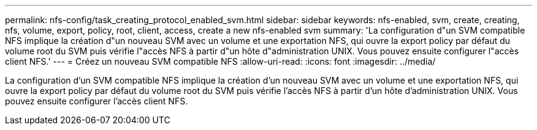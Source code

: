 ---
permalink: nfs-config/task_creating_protocol_enabled_svm.html 
sidebar: sidebar 
keywords: nfs-enabled, svm, create, creating, nfs, volume, export, policy, root, client, access, create a new nfs-enabled svm 
summary: 'La configuration d"un SVM compatible NFS implique la création d"un nouveau SVM avec un volume et une exportation NFS, qui ouvre la export policy par défaut du volume root du SVM puis vérifie l"accès NFS à partir d"un hôte d"administration UNIX. Vous pouvez ensuite configurer l"accès client NFS.' 
---
= Créez un nouveau SVM compatible NFS
:allow-uri-read: 
:icons: font
:imagesdir: ../media/


[role="lead"]
La configuration d'un SVM compatible NFS implique la création d'un nouveau SVM avec un volume et une exportation NFS, qui ouvre la export policy par défaut du volume root du SVM puis vérifie l'accès NFS à partir d'un hôte d'administration UNIX. Vous pouvez ensuite configurer l'accès client NFS.
